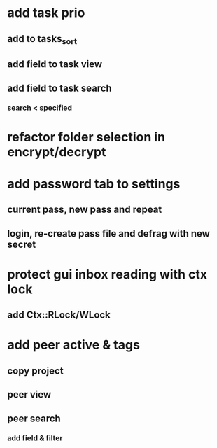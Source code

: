 * add task prio
** add to tasks_sort
** add field to task view
** add field to task search
*** search < specified
* refactor folder selection in encrypt/decrypt
* add password tab to settings
** current pass, new pass and repeat
** login, re-create pass file and defrag with new secret
* protect gui inbox reading with ctx lock
** add Ctx::RLock/WLock
* add peer active & tags
** copy project
** peer view
** peer search
*** add field & filter
